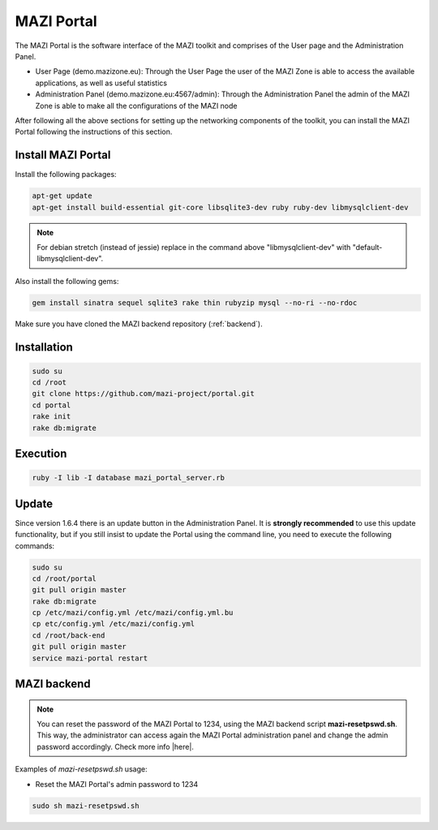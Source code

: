 .. _portal :

MAZI Portal
============

The MAZI Portal is the software interface of the MAZI toolkit and comprises of the User page and the Administration Panel.

* User Page (demo.mazizone.eu): Through the User Page the user of the MAZI Zone is able to access the available applications, as well as useful statistics
* Administration Panel (demo.mazizone.eu:4567/admin): Through the Administration Panel the admin of the MAZI Zone is able to make all the configurations of the MAZI node

After following all the above sections for setting up the networking components of the toolkit, you can install the MAZI Portal following the instructions of this section.

Install MAZI Portal
-------------------

Install the following packages:

.. code-block:: bash

   apt-get update
   apt-get install build-essential git-core libsqlite3-dev ruby ruby-dev libmysqlclient-dev


.. note::
   For debian stretch (instead of jessie) replace in the command above "libmysqlclient-dev" with "default-libmysqlclient-dev".

Also install the following gems:

.. code-block:: bash

   gem install sinatra sequel sqlite3 rake thin rubyzip mysql --no-ri --no-rdoc

Make sure you have cloned the MAZI backend repository (:ref:`backend`).

Installation
------------

.. code-block:: bash

   sudo su
   cd /root
   git clone https://github.com/mazi-project/portal.git
   cd portal
   rake init
   rake db:migrate

Execution
---------

.. code-block:: bash

   ruby -I lib -I database mazi_portal_server.rb

Update
-------

Since version 1.6.4 there is an update button in the Administration Panel. It is **strongly recommended** to use this update functionality, but if you still insist to update the Portal using the command line, you need to execute the following commands:

.. code-block:: bash

   sudo su
   cd /root/portal
   git pull origin master
   rake db:migrate
   cp /etc/mazi/config.yml /etc/mazi/config.yml.bu
   cp etc/config.yml /etc/mazi/config.yml
   cd /root/back-end
   git pull origin master
   service mazi-portal restart


MAZI backend
------------

.. note::
   You can reset the password of the MAZI Portal to 1234, using the MAZI backend script **mazi-resetpswd.sh**. This way, the administrator can access again the MAZI Portal administration panel and change the admin password accordingly. Check more info |here|.

.. |here| raw:: html

   <a href="https://github.com/mazi-project/back-end" target=_"blank">here</a>

Examples of *mazi-resetpswd.sh* usage:

* Reset the MAZI Portal's admin password to 1234

.. code-block:: bash

   sudo sh mazi-resetpswd.sh
